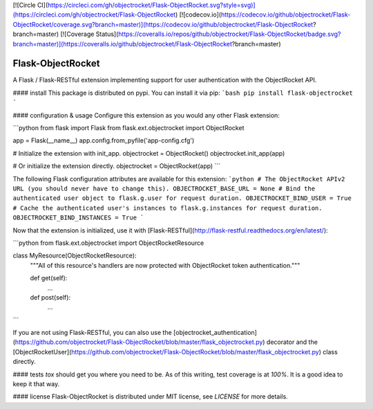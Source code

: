 [![Circle CI](https://circleci.com/gh/objectrocket/Flask-ObjectRocket.svg?style=svg)](https://circleci.com/gh/objectrocket/Flask-ObjectRocket) [![codecov.io](https://codecov.io/github/objectrocket/Flask-ObjectRocket/coverage.svg?branch=master)](https://codecov.io/github/objectrocket/Flask-ObjectRocket?branch=master) [![Coverage Status](https://coveralls.io/repos/github/objectrocket/Flask-ObjectRocket/badge.svg?branch=master)](https://coveralls.io/github/objectrocket/Flask-ObjectRocket?branch=master)

Flask-ObjectRocket
==================
A Flask / Flask-RESTful extension implementing support for user authentication with the ObjectRocket API.

#### install
This package is distributed on pypi. You can install it via pip:
```bash
pip install flask-objectrocket
```

#### configuration & usage
Configure this extension as you would any other Flask extension:

```python
from flask import Flask
from flask.ext.objectrocket import ObjectRocket

app = Flask(__name__)
app.config.from_pyfile('app-config.cfg')

# Initialize the extension with init_app.
objectrocket = ObjectRocket()
objectrocket.init_app(app)

# Or initialize the extension directly.
objectrocket = ObjectRocket(app)
```

The following Flask configuration attributes are available for this extension:
```python
# The ObjectRocket APIv2 URL (you should never have to change this).
OBJECTROCKET_BASE_URL = None
# Bind the authenticated user object to flask.g.user for request duration.
OBJECTROCKET_BIND_USER = True
# Cache the authenticated user's instances to flask.g.instances for request duration.
OBJECTROCKET_BIND_INSTANCES = True
```

Now that the extension is initialized, use it with [Flask-RESTful](http://flask-restful.readthedocs.org/en/latest/):

```python
from flask.ext.objectrocket import ObjectRocketResource

class MyResource(ObjectRocketResource):
    """All of this resource's handlers are now protected with ObjectRocket token authentication."""

    def get(self):
        ...

    def post(self):
        ...
```

If you are not using Flask-RESTful, you can also use the [objectrocket_authentication](https://github.com/objectrocket/Flask-ObjectRocket/blob/master/flask_objectrocket.py) decorator and the [ObjectRocketUser](https://github.com/objectrocket/Flask-ObjectRocket/blob/master/flask_objectrocket.py) class directly.

#### tests
`tox` should get you where you need to be. As of this writing, test coverage is at `100%`. It is a good idea to keep it that way.

#### license
Flask-ObjectRocket is distributed under MIT license, see `LICENSE` for more details.


